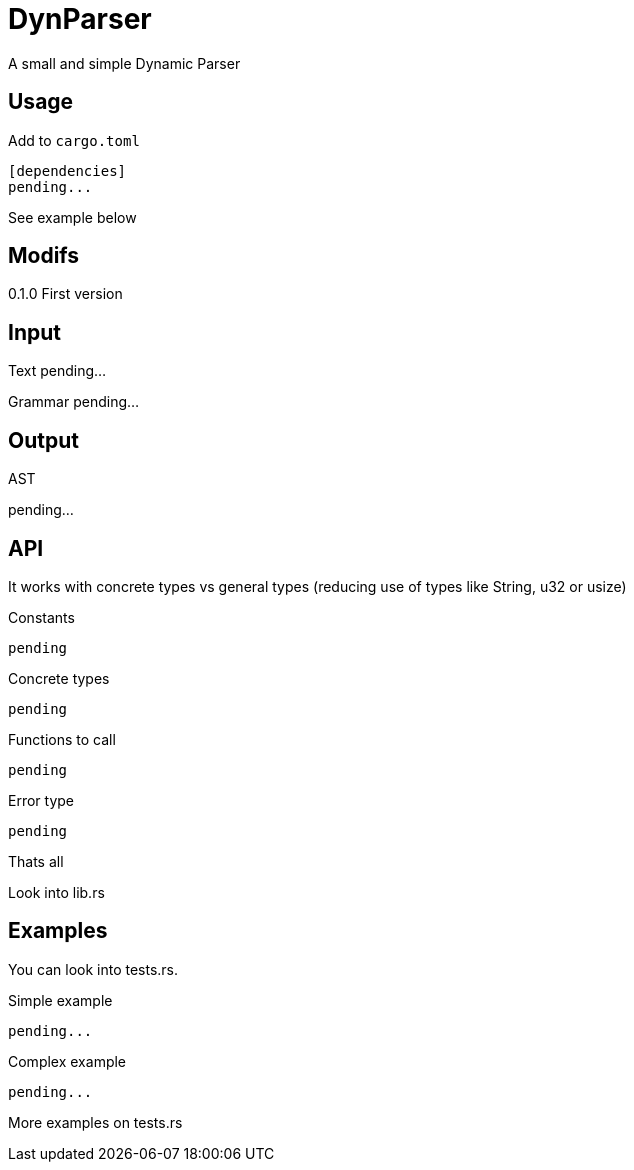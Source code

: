 = DynParser


A small and simple Dynamic Parser




== Usage

Add to `cargo.toml`
[source, toml]
----
[dependencies]
pending...
----

See example below



== Modifs

0.1.0  First version


== Input

Text pending...

Grammar pending...



== Output

AST

pending...



== API

It works with concrete types vs general types (reducing use of types like String, u32 or usize)


Constants::
[source, rust]
----
pending
----


Concrete types::
[source, rust]
----
pending
----


Functions to call::
[source, rust]
----
pending
----



Error type::
[source, rust]
----
pending
----


Thats all


Look into lib.rs


== Examples

You can look into tests.rs.


.Simple example
[source, rust]
----
pending...
----



.Complex example
[source, rust]
----
pending...
----

More examples on tests.rs

